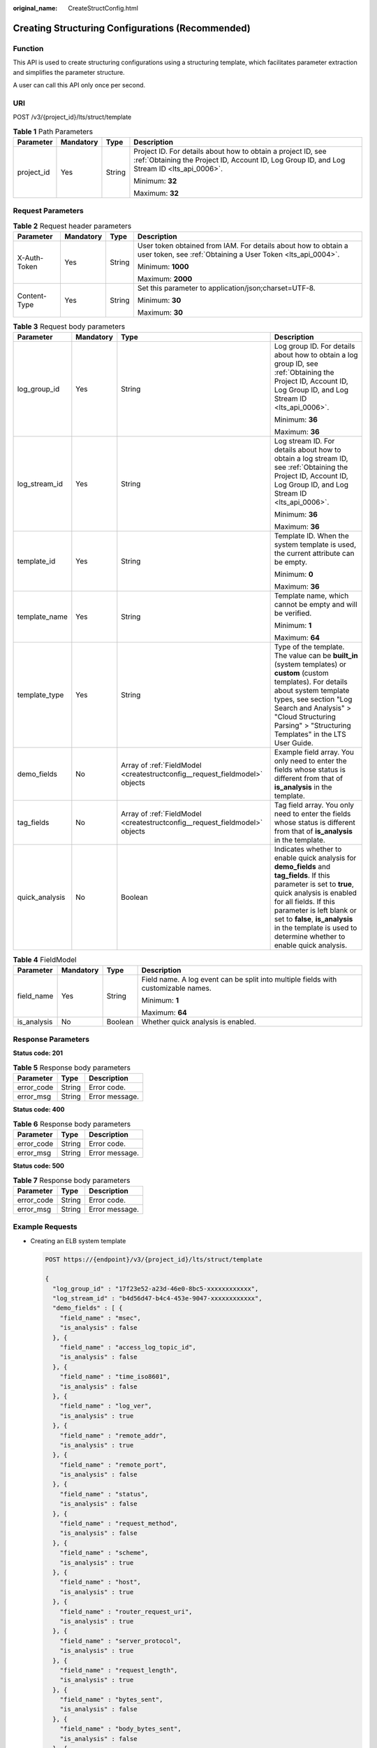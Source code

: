 :original_name: CreateStructConfig.html

.. _CreateStructConfig:

Creating Structuring Configurations (Recommended)
=================================================

Function
--------

This API is used to create structuring configurations using a structuring template, which facilitates parameter extraction and simplifies the parameter structure.

A user can call this API only once per second.

URI
---

POST /v3/{project_id}/lts/struct/template

.. table:: **Table 1** Path Parameters

   +-----------------+-----------------+-----------------+------------------------------------------------------------------------------------------------------------------------------------------------------------+
   | Parameter       | Mandatory       | Type            | Description                                                                                                                                                |
   +=================+=================+=================+============================================================================================================================================================+
   | project_id      | Yes             | String          | Project ID. For details about how to obtain a project ID, see :ref:`Obtaining the Project ID, Account ID, Log Group ID, and Log Stream ID <lts_api_0006>`. |
   |                 |                 |                 |                                                                                                                                                            |
   |                 |                 |                 | Minimum: **32**                                                                                                                                            |
   |                 |                 |                 |                                                                                                                                                            |
   |                 |                 |                 | Maximum: **32**                                                                                                                                            |
   +-----------------+-----------------+-----------------+------------------------------------------------------------------------------------------------------------------------------------------------------------+

Request Parameters
------------------

.. table:: **Table 2** Request header parameters

   +-----------------+-----------------+-----------------+-------------------------------------------------------------------------------------------------------------------------------+
   | Parameter       | Mandatory       | Type            | Description                                                                                                                   |
   +=================+=================+=================+===============================================================================================================================+
   | X-Auth-Token    | Yes             | String          | User token obtained from IAM. For details about how to obtain a user token, see :ref:`Obtaining a User Token <lts_api_0004>`. |
   |                 |                 |                 |                                                                                                                               |
   |                 |                 |                 | Minimum: **1000**                                                                                                             |
   |                 |                 |                 |                                                                                                                               |
   |                 |                 |                 | Maximum: **2000**                                                                                                             |
   +-----------------+-----------------+-----------------+-------------------------------------------------------------------------------------------------------------------------------+
   | Content-Type    | Yes             | String          | Set this parameter to application/json;charset=UTF-8.                                                                         |
   |                 |                 |                 |                                                                                                                               |
   |                 |                 |                 | Minimum: **30**                                                                                                               |
   |                 |                 |                 |                                                                                                                               |
   |                 |                 |                 | Maximum: **30**                                                                                                               |
   +-----------------+-----------------+-----------------+-------------------------------------------------------------------------------------------------------------------------------+

.. table:: **Table 3** Request body parameters

   +-----------------+-----------------+-----------------------------------------------------------------------------+----------------------------------------------------------------------------------------------------------------------------------------------------------------------------------------------------------------------------------------------------------------------------------------------------------------+
   | Parameter       | Mandatory       | Type                                                                        | Description                                                                                                                                                                                                                                                                                                    |
   +=================+=================+=============================================================================+================================================================================================================================================================================================================================================================================================================+
   | log_group_id    | Yes             | String                                                                      | Log group ID. For details about how to obtain a log group ID, see :ref:`Obtaining the Project ID, Account ID, Log Group ID, and Log Stream ID <lts_api_0006>`.                                                                                                                                                 |
   |                 |                 |                                                                             |                                                                                                                                                                                                                                                                                                                |
   |                 |                 |                                                                             | Minimum: **36**                                                                                                                                                                                                                                                                                                |
   |                 |                 |                                                                             |                                                                                                                                                                                                                                                                                                                |
   |                 |                 |                                                                             | Maximum: **36**                                                                                                                                                                                                                                                                                                |
   +-----------------+-----------------+-----------------------------------------------------------------------------+----------------------------------------------------------------------------------------------------------------------------------------------------------------------------------------------------------------------------------------------------------------------------------------------------------------+
   | log_stream_id   | Yes             | String                                                                      | Log stream ID. For details about how to obtain a log stream ID, see :ref:`Obtaining the Project ID, Account ID, Log Group ID, and Log Stream ID <lts_api_0006>`.                                                                                                                                               |
   |                 |                 |                                                                             |                                                                                                                                                                                                                                                                                                                |
   |                 |                 |                                                                             | Minimum: **36**                                                                                                                                                                                                                                                                                                |
   |                 |                 |                                                                             |                                                                                                                                                                                                                                                                                                                |
   |                 |                 |                                                                             | Maximum: **36**                                                                                                                                                                                                                                                                                                |
   +-----------------+-----------------+-----------------------------------------------------------------------------+----------------------------------------------------------------------------------------------------------------------------------------------------------------------------------------------------------------------------------------------------------------------------------------------------------------+
   | template_id     | Yes             | String                                                                      | Template ID. When the system template is used, the current attribute can be empty.                                                                                                                                                                                                                             |
   |                 |                 |                                                                             |                                                                                                                                                                                                                                                                                                                |
   |                 |                 |                                                                             | Minimum: **0**                                                                                                                                                                                                                                                                                                 |
   |                 |                 |                                                                             |                                                                                                                                                                                                                                                                                                                |
   |                 |                 |                                                                             | Maximum: **36**                                                                                                                                                                                                                                                                                                |
   +-----------------+-----------------+-----------------------------------------------------------------------------+----------------------------------------------------------------------------------------------------------------------------------------------------------------------------------------------------------------------------------------------------------------------------------------------------------------+
   | template_name   | Yes             | String                                                                      | Template name, which cannot be empty and will be verified.                                                                                                                                                                                                                                                     |
   |                 |                 |                                                                             |                                                                                                                                                                                                                                                                                                                |
   |                 |                 |                                                                             | Minimum: **1**                                                                                                                                                                                                                                                                                                 |
   |                 |                 |                                                                             |                                                                                                                                                                                                                                                                                                                |
   |                 |                 |                                                                             | Maximum: **64**                                                                                                                                                                                                                                                                                                |
   +-----------------+-----------------+-----------------------------------------------------------------------------+----------------------------------------------------------------------------------------------------------------------------------------------------------------------------------------------------------------------------------------------------------------------------------------------------------------+
   | template_type   | Yes             | String                                                                      | Type of the template. The value can be **built_in** (system templates) or **custom** (custom templates). For details about system template types, see section "Log Search and Analysis" > "Cloud Structuring Parsing" > "Structuring Templates" in the LTS User Guide.                                         |
   +-----------------+-----------------+-----------------------------------------------------------------------------+----------------------------------------------------------------------------------------------------------------------------------------------------------------------------------------------------------------------------------------------------------------------------------------------------------------+
   | demo_fields     | No              | Array of :ref:`FieldModel <createstructconfig__request_fieldmodel>` objects | Example field array. You only need to enter the fields whose status is different from that of **is_analysis** in the template.                                                                                                                                                                                 |
   +-----------------+-----------------+-----------------------------------------------------------------------------+----------------------------------------------------------------------------------------------------------------------------------------------------------------------------------------------------------------------------------------------------------------------------------------------------------------+
   | tag_fields      | No              | Array of :ref:`FieldModel <createstructconfig__request_fieldmodel>` objects | Tag field array. You only need to enter the fields whose status is different from that of **is_analysis** in the template.                                                                                                                                                                                     |
   +-----------------+-----------------+-----------------------------------------------------------------------------+----------------------------------------------------------------------------------------------------------------------------------------------------------------------------------------------------------------------------------------------------------------------------------------------------------------+
   | quick_analysis  | No              | Boolean                                                                     | Indicates whether to enable quick analysis for **demo_fields** and **tag_fields**. If this parameter is set to **true**, quick analysis is enabled for all fields. If this parameter is left blank or set to **false**, **is_analysis** in the template is used to determine whether to enable quick analysis. |
   +-----------------+-----------------+-----------------------------------------------------------------------------+----------------------------------------------------------------------------------------------------------------------------------------------------------------------------------------------------------------------------------------------------------------------------------------------------------------+

.. _createstructconfig__request_fieldmodel:

.. table:: **Table 4** FieldModel

   +-----------------+-----------------+-----------------+------------------------------------------------------------------------------------+
   | Parameter       | Mandatory       | Type            | Description                                                                        |
   +=================+=================+=================+====================================================================================+
   | field_name      | Yes             | String          | Field name. A log event can be split into multiple fields with customizable names. |
   |                 |                 |                 |                                                                                    |
   |                 |                 |                 | Minimum: **1**                                                                     |
   |                 |                 |                 |                                                                                    |
   |                 |                 |                 | Maximum: **64**                                                                    |
   +-----------------+-----------------+-----------------+------------------------------------------------------------------------------------+
   | is_analysis     | No              | Boolean         | Whether quick analysis is enabled.                                                 |
   +-----------------+-----------------+-----------------+------------------------------------------------------------------------------------+

Response Parameters
-------------------

**Status code: 201**

.. table:: **Table 5** Response body parameters

   ========== ====== ==============
   Parameter  Type   Description
   ========== ====== ==============
   error_code String Error code.
   error_msg  String Error message.
   ========== ====== ==============

**Status code: 400**

.. table:: **Table 6** Response body parameters

   ========== ====== ==============
   Parameter  Type   Description
   ========== ====== ==============
   error_code String Error code.
   error_msg  String Error message.
   ========== ====== ==============

**Status code: 500**

.. table:: **Table 7** Response body parameters

   ========== ====== ==============
   Parameter  Type   Description
   ========== ====== ==============
   error_code String Error code.
   error_msg  String Error message.
   ========== ====== ==============

Example Requests
----------------

-  Creating an ELB system template

   .. code-block:: text

      POST https://{endpoint}/v3/{project_id}/lts/struct/template

      {
        "log_group_id" : "17f23e52-a23d-46e0-8bc5-xxxxxxxxxxxx",
        "log_stream_id" : "b4d56d47-b4c4-453e-9047-xxxxxxxxxxxx",
        "demo_fields" : [ {
          "field_name" : "msec",
          "is_analysis" : false
        }, {
          "field_name" : "access_log_topic_id",
          "is_analysis" : false
        }, {
          "field_name" : "time_iso8601",
          "is_analysis" : false
        }, {
          "field_name" : "log_ver",
          "is_analysis" : true
        }, {
          "field_name" : "remote_addr",
          "is_analysis" : true
        }, {
          "field_name" : "remote_port",
          "is_analysis" : false
        }, {
          "field_name" : "status",
          "is_analysis" : false
        }, {
          "field_name" : "request_method",
          "is_analysis" : false
        }, {
          "field_name" : "scheme",
          "is_analysis" : true
        }, {
          "field_name" : "host",
          "is_analysis" : true
        }, {
          "field_name" : "router_request_uri",
          "is_analysis" : true
        }, {
          "field_name" : "server_protocol",
          "is_analysis" : true
        }, {
          "field_name" : "request_length",
          "is_analysis" : true
        }, {
          "field_name" : "bytes_sent",
          "is_analysis" : false
        }, {
          "field_name" : "body_bytes_sent",
          "is_analysis" : false
        }, {
          "field_name" : "request_time",
          "is_analysis" : false
        }, {
          "field_name" : "upstream_status",
          "is_analysis" : false
        }, {
          "field_name" : "upstream_connect_time",
          "is_analysis" : false
        }, {
          "field_name" : "upstream_header_time",
          "is_analysis" : false
        }, {
          "field_name" : "upstream_response_time",
          "is_analysis" : false
        }, {
          "field_name" : "upstream_addr",
          "is_analysis" : false
        }, {
          "field_name" : "http_user_agent",
          "is_analysis" : false
        }, {
          "field_name" : "http_referer",
          "is_analysis" : false
        }, {
          "field_name" : "http_x_forwarded_for",
          "is_analysis" : false
        }, {
          "field_name" : "lb_name",
          "is_analysis" : false
        }, {
          "field_name" : "listener_name",
          "is_analysis" : false
        }, {
          "field_name" : "listener_id",
          "is_analysis" : false
        }, {
          "field_name" : "pool_name",
          "is_analysis" : false
        }, {
          "field_name" : "member_name",
          "is_analysis" : false
        }, {
          "field_name" : "tenant_id",
          "is_analysis" : false
        }, {
          "field_name" : "eip_address",
          "is_analysis" : false
        }, {
          "field_name" : "eip_port",
          "is_analysis" : false
        }, {
          "field_name" : "upstream_addr_priv",
          "is_analysis" : false
        }, {
          "field_name" : "certificate_id",
          "is_analysis" : false
        }, {
          "field_name" : "ssl_protocol",
          "is_analysis" : false
        }, {
          "field_name" : "ssl_cipher",
          "is_analysis" : false
        }, {
          "field_name" : "sni_domain_name",
          "is_analysis" : false
        }, {
          "field_name" : "tcpinfo_rtt",
          "is_analysis" : false
        } ],
        "tag_fields" : [ {
          "field_name" : "hostIP",
          "is_analysis" : true
        } ],
        "template_type" : "built_in",
        "template_name" : "ELB",
        "template_id" : "",
        "quick_analysis" : false
      }

-  Creating a VPC system template

   .. code-block:: text

      POST https://{endpoint}/v3/{project_id}/lts/struct/template

      {
        "log_group_id" : "17f23e52-a23d-46e0-8bc5-xxxxxxxxxxxx",
        "log_stream_id" : "b4d56d47-b4c4-453e-9047-xxxxxxxxxxxx",
        "demo_fields" : [ {
          "field_name" : "version",
          "is_analysis" : false
        }, {
          "field_name" : "project_id",
          "is_analysis" : true
        }, {
          "field_name" : "interface_id",
          "is_analysis" : false
        }, {
          "field_name" : "srcaddr",
          "is_analysis" : true
        }, {
          "field_name" : "dstaddr",
          "is_analysis" : true
        }, {
          "field_name" : "srcport",
          "is_analysis" : false
        }, {
          "field_name" : "dstport",
          "is_analysis" : false
        }, {
          "field_name" : "protocol",
          "is_analysis" : false
        }, {
          "field_name" : "packets",
          "is_analysis" : false
        }, {
          "field_name" : "bytes",
          "is_analysis" : false
        }, {
          "field_name" : "start",
          "is_analysis" : false
        }, {
          "field_name" : "end",
          "is_analysis" : false
        }, {
          "field_name" : "action",
          "is_analysis" : true
        }, {
          "field_name" : "log_status",
          "is_analysis" : true
        } ],
        "tag_fields" : [ {
          "field_name" : "hostIP",
          "is_analysis" : true
        } ],
        "template_type" : "built_in",
        "template_name" : "VPC",
        "template_id" : "",
        "quick_analysis" : false
      }

Example Responses
-----------------

**Status code: 201**

The request is successful.

.. code-block::

    none

**Status code: 400**

Invalid request. Modify the request based on the description in **error_msg** before a retry.

.. code-block::

   {
     "error_code" : "LTS.2014",
     "error_msg" : "template_id is invalid!"
   }

**Status code: 500**

The server has received the request but encountered an internal error.

.. code-block::

   {
     "error_code" : "LTS.2014",
     "error_msg" : "Failed to create struct config."
   }

Status Codes
------------

+-------------+-----------------------------------------------------------------------------------------------+
| Status Code | Description                                                                                   |
+=============+===============================================================================================+
| 201         | The request is successful.                                                                    |
+-------------+-----------------------------------------------------------------------------------------------+
| 400         | Invalid request. Modify the request based on the description in **error_msg** before a retry. |
+-------------+-----------------------------------------------------------------------------------------------+
| 500         | The server has received the request but encountered an internal error.                        |
+-------------+-----------------------------------------------------------------------------------------------+

Error Codes
-----------

See :ref:`Error Codes <errorcode>`.
